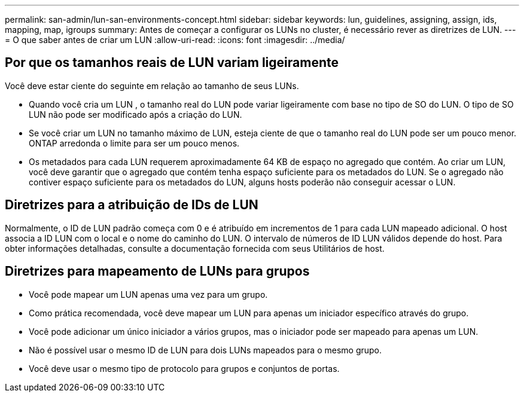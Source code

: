 ---
permalink: san-admin/lun-san-environments-concept.html 
sidebar: sidebar 
keywords: lun, guidelines, assigning, assign, ids, mapping, map, igroups 
summary: Antes de começar a configurar os LUNs no cluster, é necessário rever as diretrizes de LUN. 
---
= O que saber antes de criar um LUN
:allow-uri-read: 
:icons: font
:imagesdir: ../media/




== Por que os tamanhos reais de LUN variam ligeiramente

Você deve estar ciente do seguinte em relação ao tamanho de seus LUNs.

* Quando você cria um LUN , o tamanho real do LUN pode variar ligeiramente com base no tipo de SO do LUN. O tipo de SO LUN não pode ser modificado após a criação do LUN.
* Se você criar um LUN no tamanho máximo de LUN, esteja ciente de que o tamanho real do LUN pode ser um pouco menor. ONTAP arredonda o limite para ser um pouco menos.
* Os metadados para cada LUN requerem aproximadamente 64 KB de espaço no agregado que contém. Ao criar um LUN, você deve garantir que o agregado que contém tenha espaço suficiente para os metadados do LUN. Se o agregado não contiver espaço suficiente para os metadados do LUN, alguns hosts poderão não conseguir acessar o LUN.




== Diretrizes para a atribuição de IDs de LUN

Normalmente, o ID de LUN padrão começa com 0 e é atribuído em incrementos de 1 para cada LUN mapeado adicional. O host associa a ID LUN com o local e o nome do caminho do LUN. O intervalo de números de ID LUN válidos depende do host. Para obter informações detalhadas, consulte a documentação fornecida com seus Utilitários de host.



== Diretrizes para mapeamento de LUNs para grupos

* Você pode mapear um LUN apenas uma vez para um grupo.
* Como prática recomendada, você deve mapear um LUN para apenas um iniciador específico através do grupo.
* Você pode adicionar um único iniciador a vários grupos, mas o iniciador pode ser mapeado para apenas um LUN.
* Não é possível usar o mesmo ID de LUN para dois LUNs mapeados para o mesmo grupo.
* Você deve usar o mesmo tipo de protocolo para grupos e conjuntos de portas.

